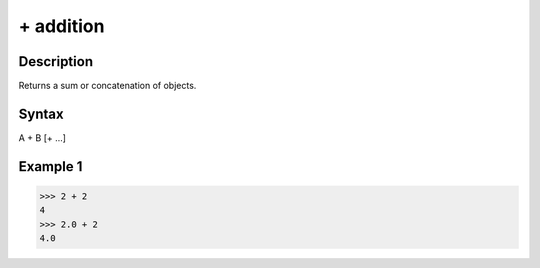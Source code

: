 ==========
+ addition
==========

Description
===========
Returns a sum or concatenation of objects.

Syntax
======
A + B [+ …]

Example 1
=========
>>> 2 + 2
4
>>> 2.0 + 2
4.0
